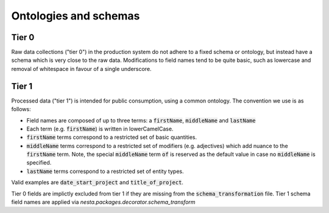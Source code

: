 Ontologies and schemas
======================

Tier 0
------

Raw data collections ("tier 0") in the production system do not adhere to a fixed schema or ontology, but instead have a schema which is very close to the raw data. Modifications to field names tend to be quite basic, such as lowercase and removal of whitespace in favour of a single underscore.

Tier 1
------

Processed data ("tier 1") is intended for public consumption, using a common ontology. The convention we use is as follows:

- Field names are composed of up to three terms: a :code:`firstName`, :code:`middleName` and :code:`lastName`
- Each term (e.g. :code:`firstName`) is written in lowerCamelCase.
- :code:`firstName` terms correspond to a restricted set of basic quantities.
- :code:`middleName` terms correspond to a restricted set of modifiers (e.g. adjectives) which add nuance to the :code:`firstName` term. Note, the special :code:`middleName` term :code:`of` is reserved as the default value in case no :code:`middleName` is specified.
- :code:`lastName` terms correspond to a restricted set of entity types.

Valid examples are :code:`date_start_project` and :code:`title_of_project`.

Tier 0 fields are implictly excluded from tier 1 if they are missing from the :code:`schema_transformation` file. Tier 1 schema field names are applied via `nesta.packages.decorator.schema_transform`
